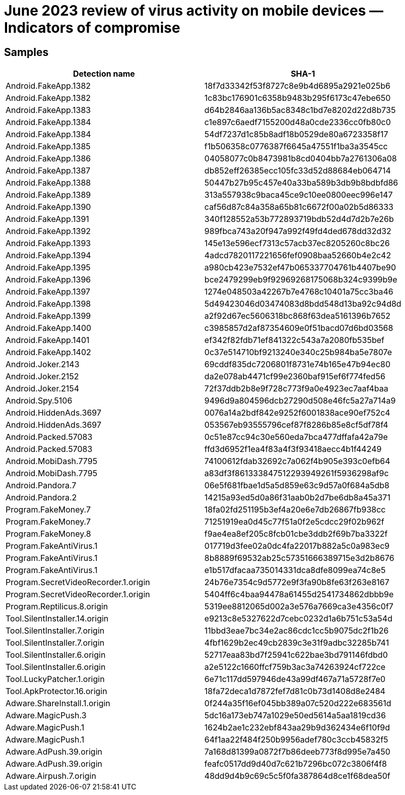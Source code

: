 = June 2023 review of virus activity on mobile devices — Indicators of compromise

== Samples

|===
| Detection name | SHA-1

| Android.FakeApp.1382 | 18f7d33342f53f8727c8e9b4d6895a2921e025b6
| Android.FakeApp.1382 | 1c83bc176901c6358b9483b295f6173c47ebe650
| Android.FakeApp.1383 | d64b2846aa136b5ac8348c1bd7e8202d22d8b735
| Android.FakeApp.1384 | c1e897c6aedf7155200d48a0cde2336cc0fb80c0
| Android.FakeApp.1384 | 54df7237d1c85b8adf18b0529de80a6723358f17
| Android.FakeApp.1385 | f1b506358c0776387f6645a47551f1ba3a3545cc
| Android.FakeApp.1386 | 04058077c0b8473981b8cd0404bb7a2761306a08
| Android.FakeApp.1387 | db852eff26385ecc105fc33d52d88684eb064714
| Android.FakeApp.1388 | 50447b27b95c457e40a33ba589b3db9b8bdbfd86
| Android.FakeApp.1389 | 313a557938c9baca45ce9c10ee0800eec996e147
| Android.FakeApp.1390 | caf56d87c84a358a65b81c6672f00a02b5d86333
| Android.FakeApp.1391 | 340f128552a53b772893719bdb52d4d7d2b7e26b
| Android.FakeApp.1392 | 989fbca743a20f947a992f49fd4ded678dd32d32
| Android.FakeApp.1393 | 145e13e596ecf7313c57acb37ec8205260c8bc26
| Android.FakeApp.1394 | 4adcd7820117221656fef0908baa52660b4e2c42
| Android.FakeApp.1395 | a980cb423e7532ef47b065337704761b4407be90
| Android.FakeApp.1396 | bce2479299eb9f92969268175068b324c9399b9e
| Android.FakeApp.1397 | 1274e048503a42267b7e4768c10401a75cc3ba46
| Android.FakeApp.1398 | 5d49423046d03474083d8bdd548d13ba92c94d8d
| Android.FakeApp.1399 | a2f92d67ec5606318bc868f63dea5161396b7652
| Android.FakeApp.1400 | c3985857d2af87354609e0f51bacd07d6bd03568
| Android.FakeApp.1401 | ef342f82fdb71ef841322c543a7a2080fb535bef
| Android.FakeApp.1402 | 0c37e514710bf9213240e340c25b984ba5e7807e
| Android.Joker.2143 | 69cddf835dc7206801f8731e74b165e47b94ec80
| Android.Joker.2152 | da2e078ab4471cf99e2360baf915ef6f774fed56
| Android.Joker.2154 | 72f37ddb2b8e9f728c773f9a0e4923ec7aaf4baa
| Android.Spy.5106 | 9496d9a804596dcb27290d508e46fc5a27a714a9
| Android.HiddenAds.3697 | 0076a14a2bdf842e9252f6001838ace90ef752c4
| Android.HiddenAds.3697 | 053567eb93555796cef87f8286b85e8cf5df78f4
| Android.Packed.57083 | 0c51e87cc94c30e560eda7bca477dffafa42a79e
| Android.Packed.57083 | ffd3d6952f1ea4f83a4f3f93418aecc4b1f44249
| Android.MobiDash.7795 | 74100612fdab32692c7a062f4b905e393c0efb64
| Android.MobiDash.7795 | a83df3f861333847512293949261f5936298af9c
| Android.Pandora.7 | 06e5f681fbae1d5a5d859e63c9d57a0f684a5db8
| Android.Pandora.2 | 14215a93ed5d0a86f31aab0b2d7be6db8a45a371
| Program.FakeMoney.7 | 18fa02fd251195b3ef4a20e6e7db26867fb938cc
| Program.FakeMoney.7 | 71251919ea0d45c77f51a0f2e5cdcc29f02b962f
| Program.FakeMoney.8 | f9ae4ea8ef205c8fcb01cbe3ddb2f69b7ba3322f
| Program.FakeAntiVirus.1 | 017719d3fee02a0dc4fa22017b882a5c0a983ec9
| Program.FakeAntiVirus.1 | 8b8889f69532ab25c57351666389715e3d2b8676
| Program.FakeAntiVirus.1 | e1b517dfacaa735014331dca8dfe8099ea74c8e5
| Program.SecretVideoRecorder.1.origin | 24b76e7354c9d5772e9f3fa90b8fe63f263e8167
| Program.SecretVideoRecorder.1.origin | 5404ff6c4baa94478a61455d2541734862dbbb9e
| Program.Reptilicus.8.origin | 5319ee8812065d002a3e576a7669ca3e4356c0f7
| Tool.SilentInstaller.14.origin | e9213c8e5327622d7cebc0232d1a6b751c53a54d
| Tool.SilentInstaller.7.origin | 11bbd3eae7bc34e2ac86cdc1cc5b9075dc2f1b26
| Tool.SilentInstaller.7.origin | 4fbf1629b2ec49cb2839c3e31f9adbc32285b741
| Tool.SilentInstaller.6.origin | 52717eaa83bd7f25941c622bae3bd791146fdbd0
| Tool.SilentInstaller.6.origin | a2e5122c1660ffcf759b3ac3a74263924cf722ce
| Tool.LuckyPatcher.1.origin | 6e71c117dd597946de43a99df467a71a5728f7e0
| Tool.ApkProtector.16.origin | 18fa72deca1d7872fef7d81c0b73d1408d8e2484
| Adware.ShareInstall.1.origin | 0f244a35f16ef045bb389a07c520d222e683561d
| Adware.MagicPush.3 | 5dc16a173eb747a1029e50ed5614a5aa1819cd36
| Adware.MagicPush.1 | 1624b2ae1c232ebf843aa29b9d362434e6f10f9d
| Adware.MagicPush.1 | 64f1aa22f484f250b9956adef780c3ccb45832f5
| Adware.AdPush.39.origin | 7a168d81399a0872f7b86deeb773f8d995e7a450
| Adware.AdPush.39.origin | feafc0517dd9d40d7c621b7296bc072c3806f4f8
| Adware.Airpush.7.origin | 48dd9d4b9c69c5c5f0fa387864d8ce1f68dea50f
